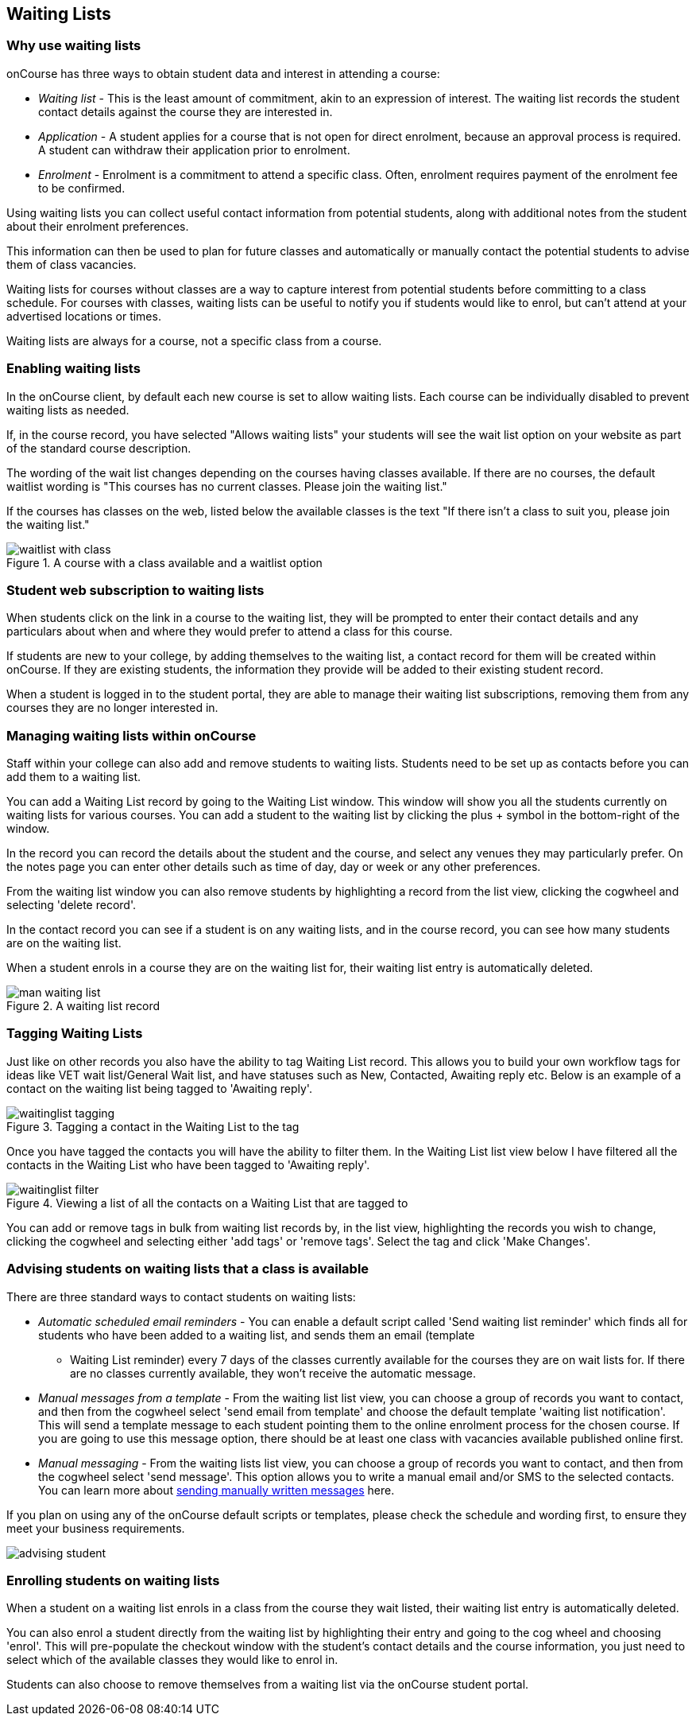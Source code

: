 [[waitingLists]]
== Waiting Lists

=== Why use waiting lists

onCourse has three ways to obtain student data and interest in attending a course:

* _Waiting list_ - This is the least amount of commitment, akin to an expression of interest. The waiting list records the student contact details against the course they are interested in.
* _Application_ - A student applies for a course that is not open for direct enrolment, because an approval process is required. A student can withdraw their application prior to enrolment.
* _Enrolment_ - Enrolment is a commitment to attend a specific class. Often, enrolment requires payment of the enrolment fee to be confirmed.

Using waiting lists you can collect useful contact information from potential students, along with additional notes from the student about their enrolment preferences.

This information can then be used to plan for future classes and automatically or manually contact the potential students to advise them of class vacancies.

Waiting lists for courses without classes are a way to capture interest from potential students before committing to a class schedule. For courses with classes, waiting lists can be useful to notify you if students would like to enrol, but can't attend at your advertised locations or times.

Waiting lists are always for a course, not a specific class from a course.

[[waitingLists-Enabling]]
=== Enabling waiting lists

In the onCourse client, by default each new course is set to allow waiting lists. Each course can be individually disabled to prevent waiting lists as needed.

If, in the course record, you have selected "Allows waiting lists" your students will see the wait list option on your website as part of the standard course description.

The wording of the wait list changes depending on the courses having classes available. If there are no courses, the default waitlist wording is "This courses has no current classes. Please join the waiting list."

If the courses has classes on the web, listed below the available classes is the text "If there isn't a class to suit you, please join the waiting list."

image::images/waitlist_with_class.png[title='A course with a class available and a waitlist option']

[[waitingLists-webSubscriptions]]
=== Student web subscription to waiting lists

When students click on the link in a course to the waiting list, they will be prompted to enter their contact details and any particulars about when and where they would prefer to attend a class for this course.

If students are new to your college, by adding themselves to the waiting list, a contact record for them will be created within onCourse. If they are existing students, the information they provide will be added to their existing student record.

When a student is logged in to the student portal, they are able to manage their waiting list subscriptions, removing them from any courses they are no longer interested in.

[[waitingLists-Managing]]
=== Managing waiting lists within onCourse

Staff within your college can also add and remove students to waiting lists. Students need to be set up as contacts before you can add them to a waiting list.

You can add a Waiting List record by going to the Waiting List window. This window will show you all the students currently on waiting lists for various courses. You can add a student to the waiting list by clicking the plus + symbol in the bottom-right of the window.

In the record you can record the details about the student and the course, and select any venues they may particularly prefer. On the notes page you can enter other details such as time of day, day or week or any other preferences.

From the waiting list window you can also remove students by highlighting a record from the list view, clicking the cogwheel and selecting 'delete record'.

In the contact record you can see if a student is on any waiting lists, and in the course record, you can see how many students are on the waiting list.

When a student enrols in a course they are on the waiting list for, their waiting list entry is automatically deleted.

image::images/man_waiting_list.png[title='A waiting list record']

[[waitingLists-tagging]]
=== Tagging Waiting Lists

Just like on other records you also have the ability to tag Waiting List record. This allows you to build your own workflow tags for ideas like VET wait list/General Wait list, and have statuses such as New, Contacted, Awaiting reply etc. Below is an example of a contact on the waiting list being tagged to 'Awaiting reply'.

image::images/waitinglist_tagging.png[title='Tagging a contact in the Waiting List to the tag 'Awaiting reply'']

Once you have tagged the contacts you will have the ability to filter them. In the Waiting List list view below I have filtered all the contacts in the Waiting List who have been tagged to 'Awaiting reply'.

image::images/waitinglist_filter.png[title='Viewing a list of all the contacts on a Waiting List that are tagged to 'Awaiting reply'']

You can add or remove tags in bulk from waiting list records by, in the list view, highlighting the records you wish to change, clicking the cogwheel and selecting either 'add tags' or 'remove tags'. Select the tag and click 'Make Changes'.

[[waitingLists-advisingStudents]]
=== Advising students on waiting lists that a class is available

There are three standard ways to contact students on waiting lists:

* _Automatic scheduled email reminders_ - You can enable a default script called 'Send waiting list reminder' which finds all for students who have been added to a waiting list, and sends them an email (template
- Waiting List reminder) every 7 days of the classes currently available for the courses they are on wait lists for. If there are no classes currently available, they won't receive the automatic message.
* _Manual messages from a template_ - From the waiting list list view, you can choose a group of records you want to contact, and then from the cogwheel select 'send email from template' and choose the default template 'waiting list notification'. This will send a template message to each student pointing them to the online enrolment process for the chosen course. If you are going to use this message option, there should be at least one class with vacancies available published online first.
* _Manual messaging_ - From the waiting lists list view, you can choose a group of records you want to contact, and then from the cogwheel select 'send message'. This option allows you to write a manual email and/or SMS to the selected contacts. You can learn more about <<messages, sending manually written messages>> here.

If you plan on using any of the onCourse default scripts or templates, please check the schedule and wording first, to ensure they meet your business requirements.

image::images/advising_student.png[]

[[waitingLists-enrollingStudents]]
=== Enrolling students on waiting lists

When a student on a waiting list enrols in a class from the course they wait listed, their waiting list entry is automatically deleted.

You can also enrol a student directly from the waiting list by highlighting their entry and going to the cog wheel and choosing 'enrol'. This will pre-populate the checkout window with the student's contact details and the course information, you just need to select which of the available classes they would like to enrol in.

Students can also choose to remove themselves from a waiting list via the onCourse student portal.
